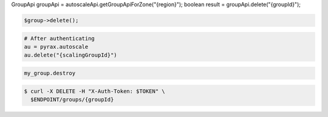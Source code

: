 .. code-block:: csharp

.. code-block:: java
GroupApi groupApi = autoscaleApi.getGroupApiForZone("{region}");
boolean result = groupApi.delete("{groupId}");

.. code-block:: javascript

.. code-block:: php

    $group->delete();

.. code-block:: python

    # After authenticating
    au = pyrax.autoscale
    au.delete("{scalingGroupId}")

.. code-block:: ruby

  my_group.destroy

.. code-block::

  $ curl -X DELETE -H "X-Auth-Token: $TOKEN" \
    $ENDPOINT/groups/{groupId}
